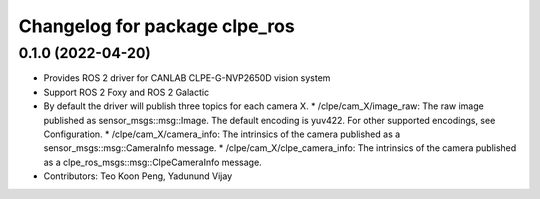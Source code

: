 ^^^^^^^^^^^^^^^^^^^^^^^^^^^^^^^^^^^^^^^
Changelog for package clpe_ros
^^^^^^^^^^^^^^^^^^^^^^^^^^^^^^^^^^^^^^^

0.1.0 (2022-04-20)
------------------
* Provides ROS 2 driver for CANLAB CLPE-G-NVP2650D vision system
* Support ROS 2 Foxy and ROS 2 Galactic
* By default the driver will publish three topics for each camera X.
  * /clpe/cam_X/image_raw: The raw image published as sensor_msgs::msg::Image. The default encoding is yuv422. For other supported encodings, see Configuration.
  * /clpe/cam_X/camera_info: The intrinsics of the camera published as a sensor_msgs::msg::CameraInfo message.
  * /clpe/cam_X/clpe_camera_info: The intrinsics of the camera published as a clpe_ros_msgs::msg::ClpeCameraInfo message.
* Contributors: Teo Koon Peng, Yadunund Vijay